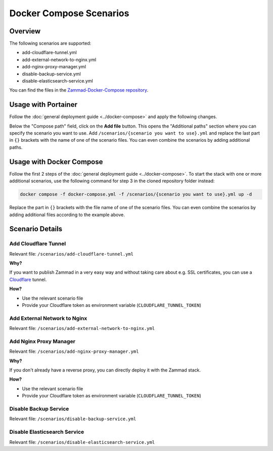 Docker Compose Scenarios
========================

Overview
--------

The following scenarios are supported:

- add-cloudflare-tunnel.yml
- add-external-network-to-nginx.yml
- add-nginx-proxy-manager.yml
- disable-backup-service.yml
- disable-elasticsearch-service.yml

You can find the files in the
`Zammad-Docker-Compose repository <https://github.com/zammad/zammad-docker-compose>`_.

Usage with Portainer
--------------------

Follow the
:doc:`general deployment guide <../docker-compose>`
and apply the following changes.

Below the "Compose path" field, click on the **Add file** button. This opens
the "Additional paths" section where you can specify the scenario you want to
use. Add ``/scenarios/{scenario you want to use}.yml`` and replace the last
part in ``{}`` brackets with the name of one of the scenario files. You can
even combine the scenarios by adding additional paths.

.. figure:: /images/install/docker-compose/additional-scenarios/portainer-additional-paths.png
    :alt: Screenshot shows where to add additional paths in Portainer
    :scale: 70%

Usage with Docker Compose
-------------------------

Follow the first 2 steps of the
:doc:`general deployment guide <../docker-compose>`. To start the stack with
one or more additional scenarios, use the following command for step 3 in
the cloned repository folder instead:

.. code-block:: yaml

   docker compose -f docker-compose.yml -f /scenarios/{scenario you want to use}.yml up -d

Replace the part in ``{}`` brackets with the file name of one of the scenario
files. You can even combine the scenarios by adding additional files according
to the example above.

Scenario Details
----------------

Add Cloudflare Tunnel
^^^^^^^^^^^^^^^^^^^^^

Relevant file: ``/scenarios/add-cloudflare-tunnel.yml``

**Why?**

If you want to publish Zammad in a very easy way and without taking
care about e.g. SSL certificates, you can use a
`Cloudflare <https://www.cloudflare.com/>`_ tunnel.

**How?**

- Use the relevant scenario file
- Provide your Cloudflare token as environment variable (``CLOUDFLARE_TUNNEL_TOKEN``)

Add External Network to Nginx
^^^^^^^^^^^^^^^^^^^^^^^^^^^^^

Relevant file: ``/scenarios/add-external-network-to-nginx.yml``

Add Nginx Proxy Manager
^^^^^^^^^^^^^^^^^^^^^^^

Relevant file: ``/scenarios/add-nginx-proxy-manager.yml``

**Why?**

If you don't already have a reverse proxy, you can directly deploy it with
the Zammad stack.

**How?**

- Use the relevant scenario file
- Provide your Cloudflare token as environment variable (``CLOUDFLARE_TUNNEL_TOKEN``)

Disable Backup Service
^^^^^^^^^^^^^^^^^^^^^^

Relevant file: ``/scenarios/disable-backup-service.yml``


Disable Elasticsearch Service
^^^^^^^^^^^^^^^^^^^^^^^^^^^^^

Relevant file: ``/scenarios/disable-elasticsearch-service.yml``